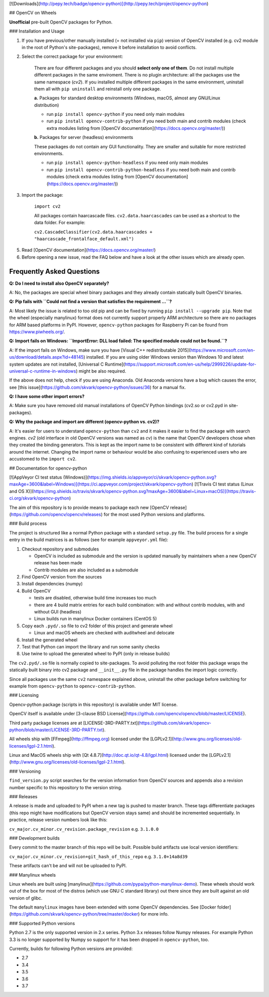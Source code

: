 [![Downloads](http://pepy.tech/badge/opencv-python)](http://pepy.tech/project/opencv-python)

## OpenCV on Wheels

**Unofficial** pre-built OpenCV packages for Python.

### Installation and Usage

1. If you have previous/other manually installed (= not installed via ``pip``) version of OpenCV installed (e.g. cv2 module in the root of Python's site-packages), remove it before installation to avoid conflicts.
2. Select the correct package for your environment:

    There are four different packages and you should **select only one of them**. Do not install multiple different packages in the same enviroment. There is no plugin architecture: all the packages use the same namespace (`cv2`). If you installed multiple different packages in the same environment, uninstall them all with ``pip uninstall`` and reinstall only one package.

    **a.** Packages for standard desktop environments (Windows, macOS, almost any GNU/Linux distribution)

    - run ``pip install opencv-python`` if you need only main modules
    - run ``pip install opencv-contrib-python`` if you need both main and contrib modules (check extra modules listing from [OpenCV documentation](https://docs.opencv.org/master/))

    **b.** Packages for server (headless) environments

    These packages do not contain any GUI functionality. They are smaller and suitable for more restricted environments.

    - run ``pip install opencv-python-headless`` if you need only main modules
    - run ``pip install opencv-contrib-python-headless`` if you need both main and contrib modules (check extra modules listing from [OpenCV documentation](https://docs.opencv.org/master/))

3. Import the package:

    ``import cv2``

    All packages contain haarcascade files. ``cv2.data.haarcascades`` can be used as a shortcut to the data folder. For example:

    ``cv2.CascadeClassifier(cv2.data.haarcascades + "haarcascade_frontalface_default.xml")``

5. Read [OpenCV documentation](https://docs.opencv.org/master/)

6. Before opening a new issue, read the FAQ below and have a look at the other issues which are already open.

Frequently Asked Questions
--------------------------

**Q: Do I need to install also OpenCV separately?**

A: No, the packages are special wheel binary packages and they already contain statically built OpenCV binaries.

**Q: Pip fails with ``Could not find a version that satisfies the requirement ...``?**

A: Most likely the issue is related to too old pip and can be fixed by running ``pip install --upgrade pip``. Note that the wheel (especially manylinux) format does not currently support properly ARM architecture so there are no packages for ARM based platforms in PyPI. However, ``opencv-python`` packages for Raspberry Pi can be found from https://www.piwheels.org/.

**Q: Import fails on Windows: ``ImportError: DLL load failed: The specified module could not be found.``?**

A: If the import fails on Windows, make sure you have [Visual C++ redistributable 2015](https://www.microsoft.com/en-us/download/details.aspx?id=48145) installed. If you are using older Windows version than Windows 10 and latest system updates are not installed, [Universal C Runtime](https://support.microsoft.com/en-us/help/2999226/update-for-universal-c-runtime-in-windows) might be also required.

If the above does not help, check if you are using Anaconda. Old Anaconda versions have a bug which causes the error, see [this issue](https://github.com/skvark/opencv-python/issues/36) for a manual fix.

**Q: I have some other import errors?**

A: Make sure you have removed old manual installations of OpenCV Python bindings (cv2.so or cv2.pyd in site-packages).

**Q: Why the package and import are different (opencv-python vs. cv2)?**

A: It's easier for users to understand ``opencv-python`` than ``cv2`` and it makes it easier to find the package with search engines. `cv2` (old interface in old OpenCV versions was named as `cv`) is the name that OpenCV developers chose when they created the binding generators. This is kept as the import name to be consistent with different kind of tutorials around the internet. Changing the import name or behaviour would be also confusing to experienced users who are accustomed to the ``import cv2``.

## Documentation for opencv-python

[![AppVeyor CI test status (Windows)](https://img.shields.io/appveyor/ci/skvark/opencv-python.svg?maxAge=3600&label=Windows)](https://ci.appveyor.com/project/skvark/opencv-python)
[![Travis CI test status (Linux and OS X)](https://img.shields.io/travis/skvark/opencv-python.svg?maxAge=3600&label=Linux+macOS)](https://travis-ci.org/skvark/opencv-python)

The aim of this repository is to provide means to package each new [OpenCV release](https://github.com/opencv/opencv/releases) for the most used Python versions and platforms.

### Build process

The project is structured like a normal Python package with a standard ``setup.py`` file. The build process for a single entry in the build matrices is as follows (see for example ``appveyor.yml`` file):

1. Checkout repository and submodules

   -  OpenCV is included as submodule and the version is updated
      manually by maintainers when a new OpenCV release has been made
   -  Contrib modules are also included as a submodule

2. Find OpenCV version from the sources
3. Install dependencies (numpy)
4. Build OpenCV

   -  tests are disabled, otherwise build time increases too much
   -  there are 4 build matrix entries for each build combination: with and without contrib modules, with and without GUI (headless)
   -  Linux builds run in manylinux Docker containers (CentOS 5)

5. Copy each ``.pyd/.so`` file to cv2 folder of this project and
   generate wheel

   - Linux and macOS wheels are checked with auditwheel and delocate

6. Install the generated wheel
7. Test that Python can import the library and run some sanity checks
8. Use twine to upload the generated wheel to PyPI (only in release builds)

The ``cv2.pyd/.so`` file is normally copied to site-packages. To avoid polluting the root folder this package wraps the statically built binary into cv2 package and ``__init__.py`` file in the package handles the import logic correctly.

Since all packages use the same ``cv2`` namespace explained above, uninstall the other package before switching for example from ``opencv-python`` to ``opencv-contrib-python``.

### Licensing

Opencv-python package (scripts in this repository) is available under MIT license.

OpenCV itself is available under [3-clause BSD License](https://github.com/opencv/opencv/blob/master/LICENSE).

Third party package licenses are at [LICENSE-3RD-PARTY.txt](https://github.com/skvark/opencv-python/blob/master/LICENSE-3RD-PARTY.txt).

All wheels ship with [FFmpeg](http://ffmpeg.org) licensed under the [LGPLv2.1](http://www.gnu.org/licenses/old-licenses/lgpl-2.1.html).

Linux and MacOS wheels ship with [Qt 4.8.7](http://doc.qt.io/qt-4.8/lgpl.html) licensed under the [LGPLv2.1](http://www.gnu.org/licenses/old-licenses/lgpl-2.1.html).

### Versioning

``find_version.py`` script searches for the version information from OpenCV sources and appends also a revision number specific to this repository to the version string.

### Releases

A release is made and uploaded to PyPI when a new tag is pushed to master branch. These tags differentiate packages (this repo might have modifications but OpenCV version stays same) and should be incremented sequentially. In practice, release version numbers look like this:

``cv_major.cv_minor.cv_revision.package_revision`` e.g. ``3.1.0.0``

### Development builds

Every commit to the master branch of this repo will be built. Possible build artifacts use local version identifiers:

``cv_major.cv_minor.cv_revision+git_hash_of_this_repo`` e.g. ``3.1.0+14a8d39``

These artifacts can't be and will not be uploaded to PyPI.

### Manylinux wheels

Linux wheels are built using [manylinux](https://github.com/pypa/python-manylinux-demo). These wheels should work out of the box for most of the distros (which use GNU C standard library) out there since they are built against an old version of glibc.

The default ``manylinux`` images have been extended with some OpenCV dependencies. See [Docker folder](https://github.com/skvark/opencv-python/tree/master/docker) for more info.

### Supported Python versions

Python 2.7 is the only supported version in 2.x series. Python 3.x releases follow Numpy releases. For example Python 3.3 is no longer supported by Numpy so support for it has been dropped in ``opencv-python``, too.

Currently, builds for following Python versions are provided:

- 2.7
- 3.4
- 3.5
- 3.6
- 3.7



